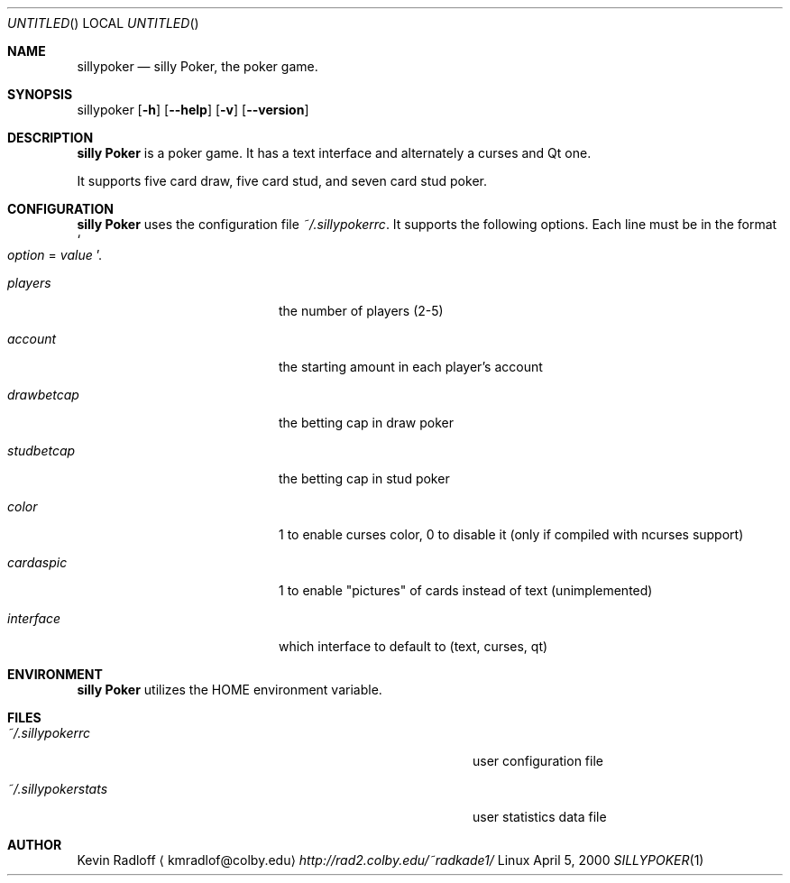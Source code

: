 .Dd April 5, 2000
.Os Linux
.Dt SILLYPOKER 1
.Pp
.Sh NAME
.Nm sillypoker
.Nd silly Poker, the poker game.
.Pp
.Sh SYNOPSIS
.B 
sillypoker
.Op Fl h
.Op Fl \-help
.Op Fl v
.Op Fl \-version
.Pp
.Sh DESCRIPTION
.Nm silly Poker
is a poker game. It has a text interface and alternately a curses and Qt one.
.Pp
It supports five card draw, five card stud, and seven card stud poker.
.Pp
.Sh CONFIGURATION
.Nm silly Poker
uses the configuration file
.Pa ~/.sillypokerrc Ns .
It supports the following options. Each line must be in the format
.So
.Va option
=
.Va value
.Sc Ns \&.
.Bl -tag -width Ar -offset indent
.It Ar players
the number of players (2-5)
.It Ar account
the starting amount in each player's account
.It Ar drawbetcap
the betting cap in draw poker
.It Ar studbetcap
the betting cap in stud poker
.It Ar color
1 to enable curses color, 0 to disable it (only if compiled with ncurses
support)
.It Ar cardaspic
1 to enable "pictures" of cards instead of text (unimplemented)
.It Ar interface
which interface to default to (text, curses, qt)
.El
.Pp
.Sh ENVIRONMENT
.Nm silly Poker
utilizes the
.Ev HOME
environment variable.
.Pp
.Sh FILES
.Bl -tag -width Pa -offset indent
.It Pa ~/.sillypokerrc
user configuration file
.It Pa ~/.sillypokerstats
user statistics data file
.El
.Pp
.Sh AUTHOR
Kevin Radloff
.Aq kmradlof@colby.edu
.Pa http://rad2.colby.edu/~radkade1/

